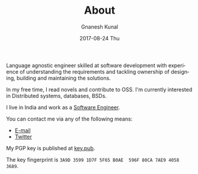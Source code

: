 #+TITLE:       About
#+AUTHOR:      Gnanesh Kunal
#+EMAIL:       gnaneshkunal@outlook.com
#+DATE:        2017-08-24 Thu
#+LANGUAGE:    en
#+OPTIONS:     H:3 num:nil toc:nil \n:nil ::t |:t ^:nil -:nil f:t *:t <:t

Language agnostic engineer skilled at software development with
experience of understanding the requirements and tackling ownership of
designing, building and maintaining the solutions.

In my free time, I read novels and contribute to OSS. I'm currently
interested in Distributed systems, databases, BSDs.
# In my free time, I contribute to OSS, grok programming languages (and
# its internals), trace distributed systems and live in multiple
# operating systems and work as a saint in the church of Emacs.

I live in India and work as a [[https://www.linkedin.com/in/gnanesh-kunal/][Software Engineer]].

You can contact me via any of the following means:
- [[mailto:gnaneshkunal@outlook.com][E-mail]]
- [[https://twitter.com/GnaneshKunal][Twitter]]

My PGP key is published at [[./key.pub][key.pub]].

The key fingerprint is =3A9D 3599 1D7F 5F65 B0AE  596F 80CA 7AE9 4058 3689=.
